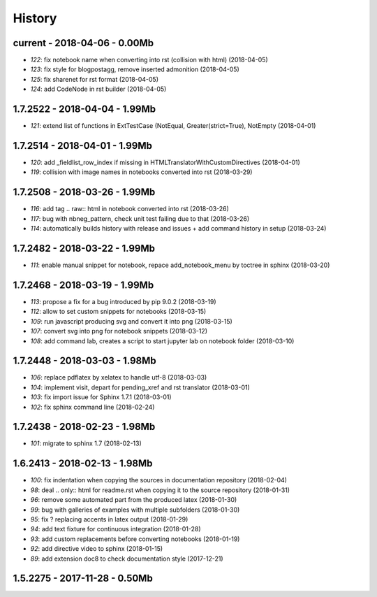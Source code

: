 
=======
History
=======

current - 2018-04-06 - 0.00Mb
=============================

* `122`: fix notebook name when converting into rst (collision with html) (2018-04-05)
* `123`: fix style for blogpostagg, remove inserted admonition (2018-04-05)
* `125`: fix sharenet for rst format (2018-04-05)
* `124`: add CodeNode in rst builder (2018-04-05)

1.7.2522 - 2018-04-04 - 1.99Mb
==============================

* `121`: extend list of functions in ExtTestCase (NotEqual, Greater(strict=True), NotEmpty (2018-04-01)

1.7.2514 - 2018-04-01 - 1.99Mb
==============================

* `120`: add _fieldlist_row_index if missing in HTMLTranslatorWithCustomDirectives (2018-04-01)
* `119`: collision with image names in notebooks converted into rst (2018-03-29)

1.7.2508 - 2018-03-26 - 1.99Mb
==============================

* `116`: add tag .. raw:: html in notebook converted into rst (2018-03-26)
* `117`: bug with nbneg_pattern, check unit test failing due to that (2018-03-26)
* `114`: automatically builds history with release and issues + add command history in setup (2018-03-24)

1.7.2482 - 2018-03-22 - 1.99Mb
==============================

* `111`: enable manual snippet for notebook, repace add_notebook_menu by toctree in sphinx (2018-03-20)

1.7.2468 - 2018-03-19 - 1.99Mb
==============================

* `113`: propose a fix for a bug introduced by pip 9.0.2 (2018-03-19)
* `112`: allow to set custom snippets for notebooks (2018-03-15)
* `109`: run javascript producing svg and convert it into png (2018-03-15)
* `107`: convert svg into png for notebook snippets (2018-03-12)
* `108`: add command lab, creates a script to start jupyter lab on notebook folder (2018-03-10)

1.7.2448 - 2018-03-03 - 1.98Mb
==============================

* `106`: replace pdflatex by xelatex to handle utf-8 (2018-03-03)
* `104`: implement visit, depart for pending_xref and rst translator (2018-03-01)
* `103`: fix import issue for Sphinx 1.7.1 (2018-03-01)
* `102`: fix sphinx command line (2018-02-24)

1.7.2438 - 2018-02-23 - 1.98Mb
==============================

* `101`: migrate to sphinx 1.7 (2018-02-13)

1.6.2413 - 2018-02-13 - 1.98Mb
==============================

* `100`: fix indentation when copying the sources in documentation repository (2018-02-04)
* `98`: deal .. only:: html for readme.rst when copying it to the source repository (2018-01-31)
* `96`: remove some automated part from the produced latex (2018-01-30)
* `99`: bug with galleries of examples with multiple subfolders (2018-01-30)
* `95`: fix ? replacing accents in latex output (2018-01-29)
* `94`: add text fixture for continuous integration (2018-01-28)
* `93`: add custom replacements before converting notebooks (2018-01-19)
* `92`: add directive video to sphinx (2018-01-15)
* `89`: add extension doc8 to check documentation style (2017-12-21)

1.5.2275 - 2017-11-28 - 0.50Mb
==============================
